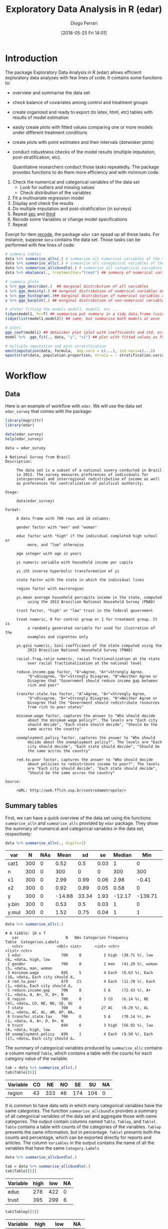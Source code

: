 #+POSTID: 836
#+DATE: [2018-05-25 Fri 14:01]
#+TITLE: Exploratory Data Analysis in R (edar)
#+AUTHOR: Diogo Ferrari 
#+LaTeX_CLASS: article 
#+OPTIONS:   toc:t tags:nil d:nil ^:nil

* Introduction

The package Exploratory Data Analysis in R (edar) allows efficient exploratory data analyses with few lines of code. It contains some functions to:
- overview and summarise the data set 
- check balance of covariates among control and treatment groups
- create organized and ready to export (to latex, html, etc) tables with results of model estimation
- easily create plots with fitted values comparing one or more models under different treatment conditions
- create plots with point estimates and their intervals (dotwisker plots)
- conduct robustness checks of the model results (multiple imputation, post-stratification, etc). 
  
  Quantitative researchers conduct those tasks repeatedly. The package provides functions to do them more efficiency and with minimum code.


1. Check the numerical and categorical variables of the data set
   - Look for outliers and missing values
   - Check distribution of the variables
2. <<sec>> Fit a multivariate regression model
3. <<third>> Display and check the results
4. Do multiple imputation and post-stratification (in surveys)
5. Repeat [[sec]] and [[third]]
6. <<recode>> Recode some Variables or change model specifications
7. Repeat 

Execpt for item [[recode]], the package =edar= can spead up all those tasks. For instance, suppose =data= contains the data set. Those tasks can be performed with few lines of code:

#+NAME: 
#+BEGIN_SRC R :session *R-org* :exports code :results silent :tangle edar.R :cache yes 
# summary tables
data %>% summarise_alln(.) # summarise all numerical variables of the data in a table
data %>% summarise_allc(.) # summarise all categorical variables of the data in a table 
data %>% summarise_allcbundle(.) # summarise all categorical variables of the data in a table
data %>% ebalance(., treatmentVar="treat") ## summary of numerical variables for different levels of "treat"

# summary plots
s %>% gge_describe(.)  ## marginal distribution of all variables
s %>% gge_density(.) ## marginal distribution of numerical variables only
s %>% gge_histogram(.)## marginal distribution of numerical variables only using histograms
s %>% gge_barplot(.) ## marginal distribution of non-numerical variables

# afeter fitting the models model1, model2, etc ...
tidye(model1, hc=T) ## summarise put summary in a tidy data.frame (using robust std.errors)
tidye(list(model1,model2)) ## same, but summarise both models at once

# plots
gge_coef(model1) ## dotwisker plot (plot with coefficients and std. errors)
model %>%  gge_fit(., data, "y", "x1") ## plot with fitted values as function of covariate x1

# multiple imputation and post-stratification
emultimputation(data, formula,  dep.vars = c(...), ind.vars=c(...)) 
epoststrat(data, population.proportion, strata = ~ stratification.variable1 + stratification.variable2...) 
#+END_SRC

* Workflow
** Data
Here is an example of workflow with =edar=. We will use the data set =edar_survey= that comes with the package:

#+NAME: loading-data
#+BEGIN_SRC R :session *R-org* :exports code :results silent
library(magrittr)
library(edar)

data(edar_survey)
help(edar_survey)

data = edar_survey
#+END_SRC

#+NAME: data-help
#+BEGIN_SRC ascii
A National Survey from Brazil
Description:

     The data set is a subset of a national suvery conducted in Brazil
     in 2013. The survey measures preferences of individuals for
     interpersonal and interregional redistribution of income as well
     as preferences for centralization of political authority.

Usage:

     data(edar_survey)
     
Format:

     A data frame with 700 rows and 16 columns:

     gender factor with "men" and "woman"

     educ factor with "high" if the individual completed high school or
          more, and "low" otherwise

     age integer with age in years

     yi numeric variable with household income per capita

     yi.iht inverse hyperbolic transformation of yi

     state factor with the state in which the individual lives

     region factor with macroregion

     ys.mean average household percapita income in the state, computed
          using the 2013 Brazilian National Household Survey (PNAD)

     trust factor, "high" or "low" trust in the federal government

     treat numeric, 0 for control group or 1 for treatment group. It is
          a randomly generated variable for used for ilustration of the
          examples and vignettes only

     ys.gini numeric, Gini coefficient of the state computed using the
          2013 Brazilian National Household Survey (PNAD)

     racial.frag.ratio numeric, racial fractionalization at the state
          over racial fractionalization at the national level

     reduce.income.gap factor, "A"=Agree, "A+"=Strongly Agree,
          "D"=Disagree, "D+"=Strongly Disagree, "N"=Neither Agree or
          Disagree that "Government should reduce income gap between
          rich and poor"

     transfer.state.tax factor, "A"=Agree, "A+"=Strongly Agree,
          "D"=Disagree, "D+"=Strongly Disagree, "N"=Neither Agree or
          Disagree that the "Government should redistribute resources
          from rich to poor states"

     minimum.wage factor, captures the answer to "Who should decide
          about the minimum wage policy?". The levels are "Each city
          should decide", "Each state should decide", "Should be the
          same accros the country"

     unemployment.policy factor, captures the answer to "Who should
          decide about the unemployment policy?". The levels are "Each
          city should decide", "Each state should decide", "Should be
          the same accros the country"

     red.to.poor factor, captures the answer to "Who should decide
          about policies to redistribute income to poor?". The levels
          are "Each city should decide", "Each state should decide",
          "Should be the same accros the country"

Source:

     <URL: http://web.fflch.usp.br/centrodametropole/>
#+END_SRC


#+NAME: turn-off-tibble-colors-to-print-table-correctly
#+BEGIN_SRC R :session *R-org* :exports results :results silent :tangle edar.R :cache yes :hlines yes :colnames yes
options(crayon.enabled = FALSE)
options(tibble.width=100)
options(tibble.digits=4)
options(dplyr.width=100)
options(scipen=999)
options(digits=4)
#+END_SRC

** Summary tables
First, we can have a quick overview of the data set using the functions =summarise_alln= and =summarise_allc= provided by =edar= package. They show the summary of numerical and categorical variables in the data set, respectively:

#+BEGIN_SRC R :session *R-org* :exports both :results table :tangle edar.R :cache yes :hlines yes :colnames yes
data %>% summarise_alln(., digits=2)
    
#+END_SRC

#+RESULTS[97e7d89258ea1fc4744222903765c551cd783c1e]:
| var   |   N | NAs |   Mean |    sd |   se | Median |     Min |   Max |  q.025 |   q.25 | q.75 | q.975 |
|-------+-----+-----+--------+-------+------+--------+---------+-------+--------+--------+------+-------|
| cat1  | 300 |   0 |   0.52 |   0.5 | 0.03 |      1 |       0 |     1 |      0 |      0 |    1 |     1 |
| n     | 300 |   0 |    300 |     0 |    0 |    300 |     300 |   300 |    300 |    300 |  300 |   300 |
| x1    | 300 |   0 |   2.99 |  0.99 | 0.06 |   2.98 |   -0.41 |  5.44 |   0.77 |   2.36 | 3.68 |  4.81 |
| x2    | 300 |   0 |   0.92 |  0.89 | 0.05 |   0.58 |       0 |  4.91 |   0.04 |   0.26 | 1.33 |  3.24 |
| y     | 300 |   0 | -14.68 | 33.34 | 1.93 | -12.17 | -139.71 | 70.08 | -86.87 | -36.87 | 6.57 | 40.17 |
| y.bin | 300 |   0 |   0.53 |   0.5 | 0.03 |      1 |       0 |     1 |      0 |      0 |    1 |     1 |
| y.mul | 300 |   0 |   1.52 |  0.75 | 0.04 |      1 |       1 |     3 |      1 |      1 |    2 |     3 |

#+NAME: 
#+BEGIN_SRC R :session *R-org* :exports both :results output table  :tangle edar.R :cache yes :hlines yes :colnames yes
data %>% summarise_allc(.)
#+END_SRC

#+RESULTS[87237df259674e118279b0d7ea69aeab74fc925f]:
#+begin_example
# A tibble: 10 x 7
   var                     N   NAs Categories Frequency                  Table  Categories.Labels  
   <chr>               <dbl> <int>      <int> <chr>                      <list> <chr>              
 1 educ                  700     0          2 high  (39.71 %), low   (6… <data… high, low          
 2 gender                700     0          2 man   (41.29 %), woman (5… <data… man, woman         
 3 minimum.wage          695     5          4 Each  (8.63 %), Each  (16… <data… Each city should d…
 4 red.to.poor           679    21          4 Each  (11.78 %), Each  (1… <data… Each city should d…
 5 reduce.income.gap     700     0          5 A     (72.43 %), A+    (1… <data… A, A+, D, D+, N    
 6 region                700     0          5 CO    (6.14 %), NE    (47… <data… CO, NE, NO, SE, SU 
 7 state                 700     0         27 AC    (0.29 %), AL    (0.… <data… AC, AL, AM, AP, BA…
 8 transfer.state.tax    700     0          5 A     (70.14 %), A+    (1… <data… A, A+, D, D+, N    
 9 trust                 694     6          3 high  (56.92 %), low   (4… <data… high, low          
10 unemployment.policy   699     1          4 Each  (9.59 %), Each  (17… <data… Each city should d…
#+end_example

The summary of categorical variables produced by =summarise_allc= contains a column named =Table=, which contains a table with the counts for each category value of the variable.

#+NAME: frequency-table-from-summarise_allc
#+BEGIN_SRC R :session *R-org* :exports both :results table  :tangle edar.R :cache yes :hlines yes :colnames yes
tab = data %>% summarise_allc(.)
tab$Table[[6]]
#+END_SRC

#+RESULTS[79beeae3b8c22acccc51abc237976f56e17f8c04]: frequency-table-from-summarise_allc
| Variable | CO |  NE | NO |  SE |  SU | NA |
|----------+----+-----+----+-----+-----+----|
| region   | 43 | 333 | 46 | 174 | 104 |  0 |

It is common to have data sets in which many categorical variables have the same categories. The function =summarise_allcbundle= provides a summary of all categorical variables of the data set and aggregate those with same categories. The output contain columns named =Table=, =Tablep=, and =Tablel=. =Table= contains a table with counts of the categories of the variables. =Tablep= presents the same information, but in percentage. =Tablel= presents both the counts and percentage, which can be exported directly for reports and articles. The column =Variables= in the output contains the name of all the variables that have the same =Category.Labels=

#+NAME: summarise_allcbundle
#+BEGIN_SRC R :session *R-org* :exports both :results output table :tangle edar.R :cache yes :hlines yes :colnames yes
data %>% summarise_allcbundle(.) 
#+END_SRC







#+NAME: tables-in-summarise_allcbundle
#+BEGIN_SRC R :session *R-org* :exports both :results table  :tangle edar.R :cache yes :hlines yes :colnames yes
tab = data %>% summarise_allcbundle(.)
tab$Table[[5]]
#+END_SRC

#+RESULTS[7fb9c48696bc746360eb16c805fc172f7dff4162]: tables-in-summarise_allcbundle
| Variable | high | low | NA |
|----------+------+-----+----|
| educ     |  278 | 422 |  0 |
| trust    |  395 | 299 |  6 |



#+NAME: tables-in-summarise_allcbundle-percentages
#+BEGIN_SRC R :session *R-org* :exports both :results table :tangle edar.R :cache yes :hlines yes :colnames yes
tab$Tablep[[5]]
#+END_SRC

#+RESULTS[aedc75684a8cb22d87ca1b35fdd1d1f3772db728]: tables-in-summarise_allcbundle-percentages
| Variable |  high |   low |   NA |
|----------+-------+-------+------|
| educ     | 39.71 | 60.29 |    0 |
| trust    | 56.43 | 42.71 | 0.86 |



#+NAME: tables-in-summarise_allcbundle-latex
#+BEGIN_SRC R :session *R-org* :exports both :results table  :tangle edar.R :cache yes :hlines yes :colnames yes
tab$Tablel[[5]]
#+END_SRC

#+RESULTS[958efe15c7345b488121c9bacb1fbd88df61322f]: tables-in-summarise_allcbundle-latex
| Variable | high            | low             | NA           |
|----------+-----------------+-----------------+--------------|
| educ     | 39.71 % (N=278) | 60.29 % (N=422) | 0 % (N=0)    |
| trust    | 56.43 % (N=395) | 42.71 % (N=299) | 0.86 % (N=6) |

** Checking balance of covariates

We can easily check the distribution of covariates among two factor levels. Consider the variable =treat=, which represents the treatment condition (1=treatment, 0=control). We can describe the distribution of covariates using =ebalance()=. The table follows recomendations in cite:imbens2015causal.

#+NAME: ebalance
#+BEGIN_SRC R :session *R-org* :exports both :results table :tangle edar.R :cache yes :hlines yes :colnames yes
data %>% ebalance(., treatmentVar='treat') %>% print(., digits=2)

#+END_SRC

#+RESULTS[b2f3f3de3f892f9312720a0daa4fef16a0f25761]: ebalance
| Variable          |    mut |      st |    muc |      sc | NorDiff | lnRatioSdtDev |  pit |  pic |
|-------------------+--------+---------+--------+---------+---------+---------------+------+------|
| age               |  45.83 |   16.61 |   44.9 |   16.27 |    0.06 |          0.02 | 0.03 | 0.06 |
| yi                | 946.36 | 1671.84 | 916.04 | 1418.32 |    0.02 |          0.16 | 0.03 | 0.07 |
| yi.iht            |   6.95 |    1.07 |   6.98 |    1.08 |   -0.03 |         -0.01 | 0.03 | 0.07 |
| ys.mean           | 981.54 |  297.97 | 966.04 |   302.6 |    0.05 |         -0.02 | 0.04 | 0.02 |
| ys.gini           |   0.52 |    0.03 |   0.53 |    0.03 |   -0.16 |          -0.1 | 0.03 | 0.05 |
| racial.frag.ratio |   0.87 |    0.13 |   0.87 |    0.14 |    0.02 |         -0.07 |    0 | 0.05 |
| MahalanobisDist   |    nil |     nil |    nil |     nil |    0.22 |           nil |  nil |  nil |
| pscore            |    0.5 |     0.5 |   0.46 |     0.5 |    0.07 |             0 | 0.02 | 0.04 |
| LinPscore         |  -0.09 |   26.61 |  -1.92 |   26.54 |    0.07 |             0 | 0.04 | 0.07 |
| N                 |    337 |     nil |    363 |     nil |     nil |           nil |  nil |  nil |

** Summary plots 

The package also provides some functions to easily visualise the marginal distribution of many variables at once. The marginal densities can be grouped by factors using the parameter =group=. When the marginal densities are presented by group, the plot include the p-value of the Kolmogorov-Smirnov distance.

#+BEGIN_SRC R :session *R-org* :exports both :results output graphics :file gge_describe.png :width 600 :height 600 :tangle edar.R :cache yes
g = data[,1:8] %>% gge_describe(.)
print(g)
#+END_SRC



#+BEGIN_SRC R :session *R-org* :exports both :results output graphics :file gge_describe_group.png :width 600 :height 600 :tangle edar.R :cache yes
g = data[,1:9] %>% gge_describe(., group='educ')
print(g)
#+END_SRC

#+RESULTS[ffa1273f8df4f0caa87ac8b779654605930322a7]:
[[file:gge_describe_group.png]]


Other similar functions provided by the package are:
- gge_barplot()
- gge_density()
- gge_histogram()
- gge_barplot()
** Analyzing output of model estimation
*** Fitting models
  
The package =edar= make it easy to display results of estimation. It can be achieved with minimum code. Suppose we estimated five different models:

#+NAME: models
#+BEGIN_SRC R :session *R-org* :exports code :results silent :tangle edar.R :cache yes
set.seed(77)
data = tibble::data_frame(n = 300,
                          x1   = rnorm(n,3,1),
                          x2   = rexp(n),
                          cat1 = sample(c(0,1), n, replace=T),
                          cat2 = sample(letters[1:4], n, replace=T),
                          y    = -10*x1*cat1 + 10*x2*(3*(cat2=='a') -3*(cat2=='b') +1*(cat2=='c') -1*(cat2=='d')) + 
                              rnorm(n,0,10), 
                          y.bin = ifelse(y < mean(y), 0, 1),
                          y.mul = 1+ifelse( - x1 - x2 + rnorm(n,sd=10) < 0, 0,
                                    ifelse( - 2*x2 + rnorm(n,sd=10) < 0, 1, 2)),
                          )

formula1    = y ~ x1
formula2    = y ~ x1 + x2
formula3    = y ~ x1*cat1 + x2*cat2
formula4bin = y.bin ~ x1+x2*cat2
formula4bin1 = y.bin ~ x1+x2
formula4bin2 = y.bin ~ x1*cat1+x2*cat2
formula5mul = y.mul ~ x1 + x2

model.g1    = lm(formula1, data)
model.g2    = lm(formula2, data)
model.g3    = lm(formula3, data)
model.bin   = glm(formula4bin, data=data, family='binomial')
model.bin1  = glm(formula4bin, data=data, family='binomial')
model.bin2  = glm(formula4bin, data=data, family='binomial')
model.mul   = nnet::multinom(formula5mul, data)

#+END_SRC

*** Tables
We want to vizualize the model estimate. The function =tidye= creates tidy summary tables with the output. It is a wrap function for =broom::tidy()=, and it works with list of models. Here are some examples:

#+BEGIN_SRC R :session *R-org* :exports both :results table :tangle edar.R :cache yes :hlines yes :colnames yes

tidye(model.g3)

## works with other types of dependent variables
# tidye(model.bin)
# tidye(model.mul)

#+END_SRC

#+RESULTS[e118c47d953e2f4a2ec754c089cda000620e26b9]:
| term        | estimate | std.error | conf.low | conf.high | statistic | p.value |
|-------------+----------+-----------+----------+-----------+-----------+---------|
| (Intercept) |   3.6042 |    3.0375 |  -2.3742 |    9.5826 |    1.1866 |  0.2364 |
| x1          |  -0.9053 |    0.8167 |  -2.5126 |    0.7021 |   -1.1085 |  0.2686 |
| cat1        |  -2.2011 |    3.6151 |  -9.3164 |    4.9142 |   -0.6089 |  0.5431 |
| x2          |  28.0061 |    1.3544 |  25.3403 |   30.6719 |   20.6774 |       0 |
| cat2b       |  -0.1835 |    2.3532 |  -4.8151 |    4.4481 |    -0.078 |  0.9379 |
| cat2c       |  -0.9414 |    2.2746 |  -5.4184 |    3.5355 |   -0.4139 |  0.6793 |
| cat2d       |  -1.4556 |    2.4636 |  -6.3044 |    3.3932 |   -0.5909 |  0.5551 |
| x1:cat1     |  -9.2755 |    1.1527 | -11.5442 |   -7.0069 |   -8.0471 |       0 |
| x2:cat2b    | -58.1667 |    1.8639 | -61.8352 |  -54.4982 |  -31.2071 |       0 |
| x2:cat2c    | -17.6127 |    1.7246 | -21.0071 |  -14.2183 |  -10.2125 |       0 |
| x2:cat2d    | -38.3783 |    2.0687 | -42.4499 |  -34.3068 |  -18.5523 |       0 |

We can have robust standard errors, and keep or not information of non-corrected values for comparison.

#+BEGIN_SRC R :session *R-org* :exports both :results table :tangle edar.R :cache yes :hlines yes :colnames yes
## with robust std.errors
tidye(model.g3, hc=T)

#+END_SRC

#+RESULTS[d9a59c404ee9830d61ba336bd606c3b14b375a0f]:
| term        | estimate | std.error | conf.low | conf.high | statistic | p.value |
|-------------+----------+-----------+----------+-----------+-----------+---------|
| (Intercept) |   3.6042 |    3.2952 |  -2.8544 |   10.0628 |    1.0938 |   0.275 |
| x1          |  -0.9053 |    0.8481 |  -2.5676 |    0.7571 |   -1.0673 |  0.2867 |
| cat1        |  -2.2011 |    3.7761 |  -9.6023 |    5.2001 |   -0.5829 |  0.5604 |
| x2          |  28.0061 |    1.5784 |  24.9124 |   31.0998 |   17.7432 |       0 |
| cat2b       |  -0.1835 |    2.5577 |  -5.1965 |    4.8295 |   -0.0717 |  0.9429 |
| cat2c       |  -0.9414 |    2.4039 |  -5.6531 |    3.7703 |   -0.3916 |  0.6956 |
| cat2d       |  -1.4556 |     2.691 |  -6.7299 |    3.8187 |   -0.5409 |   0.589 |
| x1:cat1     |  -9.2755 |    1.2346 | -11.6953 |   -6.8558 |   -7.5131 |       0 |
| x2:cat2b    | -58.1667 |    1.8969 | -61.8846 |  -54.4488 |   -30.664 |       0 |
| x2:cat2c    | -17.6127 |    1.8342 | -21.2077 |  -14.0176 |   -9.6023 |       0 |
| x2:cat2d    | -38.3783 |    2.3255 | -42.9364 |  -33.8203 |  -16.5029 |       0 |


#+BEGIN_SRC R :session *R-org* :exports both :results table :tangle edar.R :cache yes :hlines yes :colnames yes
tidye(model.g3, hc=T, keep.nohc=T) # keep no heterocedastic corrected std.errors
#+END_SRC

#+RESULTS[3c574f5c0db954ef8af7ed4336ada5a4253f3ef9]:
| term        | estimate | std.error | conf.low | conf.high | statistic | p.value | std.error.nohc | statistic.nohc | p.value.nohc | conf.low.nohc | conf.high.nohc |
|-------------+----------+-----------+----------+-----------+-----------+---------+----------------+----------------+--------------+---------------+----------------|
| (Intercept) |   3.6042 |    3.2952 |  -2.8544 |   10.0628 |    1.0938 |   0.275 |         3.0375 |         1.1866 |       0.2364 |       -2.3742 |         9.5826 |
| x1          |  -0.9053 |    0.8481 |  -2.5676 |    0.7571 |   -1.0673 |  0.2867 |         0.8167 |        -1.1085 |       0.2686 |       -2.5126 |         0.7021 |
| cat1        |  -2.2011 |    3.7761 |  -9.6023 |    5.2001 |   -0.5829 |  0.5604 |         3.6151 |        -0.6089 |       0.5431 |       -9.3164 |         4.9142 |
| x2          |  28.0061 |    1.5784 |  24.9124 |   31.0998 |   17.7432 |       0 |         1.3544 |        20.6774 |            0 |       25.3403 |        30.6719 |
| cat2b       |  -0.1835 |    2.5577 |  -5.1965 |    4.8295 |   -0.0717 |  0.9429 |         2.3532 |         -0.078 |       0.9379 |       -4.8151 |         4.4481 |
| cat2c       |  -0.9414 |    2.4039 |  -5.6531 |    3.7703 |   -0.3916 |  0.6956 |         2.2746 |        -0.4139 |       0.6793 |       -5.4184 |         3.5355 |
| cat2d       |  -1.4556 |     2.691 |  -6.7299 |    3.8187 |   -0.5409 |   0.589 |         2.4636 |        -0.5909 |       0.5551 |       -6.3044 |         3.3932 |
| x1:cat1     |  -9.2755 |    1.2346 | -11.6953 |   -6.8558 |   -7.5131 |       0 |         1.1527 |        -8.0471 |            0 |      -11.5442 |        -7.0069 |
| x2:cat2b    | -58.1667 |    1.8969 | -61.8846 |  -54.4488 |   -30.664 |       0 |         1.8639 |       -31.2071 |            0 |      -61.8352 |       -54.4982 |
| x2:cat2c    | -17.6127 |    1.8342 | -21.2077 |  -14.0176 |   -9.6023 |       0 |         1.7246 |       -10.2125 |            0 |      -21.0071 |       -14.2183 |
| x2:cat2d    | -38.3783 |    2.3255 | -42.9364 |  -33.8203 |  -16.5029 |       0 |         2.0687 |       -18.5523 |            0 |      -42.4499 |       -34.3068 |

Finally, we can create tables with list of models.

#+BEGIN_SRC R :session *R-org* :exports both :results table :tangle edar.R :cache yes :hlines yes :colnames yes

## list of models
tidye(list(Gaussian=model.g3, Binomial=model.bin, Multinomial=model.mul)) %>% print(., n=Inf)

#+END_SRC

#+RESULTS[f5020438a8164127efb3c3517c8acfd2b8b824f1]:
| y.multin.cat | model       | term        | estimate | std.error | conf.low | conf.high | statistic | p.value |
|--------------+-------------+-------------+----------+-----------+----------+-----------+-----------+---------|
| nil          | Gaussian    | (Intercept) |   3.6042 |    3.0375 |  -2.3742 |    9.5826 |    1.1866 |  0.2364 |
| nil          | Gaussian    | x1          |  -0.9053 |    0.8167 |  -2.5126 |    0.7021 |   -1.1085 |  0.2686 |
| nil          | Gaussian    | cat1        |  -2.2011 |    3.6151 |  -9.3164 |    4.9142 |   -0.6089 |  0.5431 |
| nil          | Gaussian    | x2          |  28.0061 |    1.3544 |  25.3403 |   30.6719 |   20.6774 |       0 |
| nil          | Gaussian    | cat2b       |  -0.1835 |    2.3532 |  -4.8151 |    4.4481 |    -0.078 |  0.9379 |
| nil          | Gaussian    | cat2c       |  -0.9414 |    2.2746 |  -5.4184 |    3.5355 |   -0.4139 |  0.6793 |
| nil          | Gaussian    | cat2d       |  -1.4556 |    2.4636 |  -6.3044 |    3.3932 |   -0.5909 |  0.5551 |
| nil          | Gaussian    | x1:cat1     |  -9.2755 |    1.1527 | -11.5442 |   -7.0069 |   -8.0471 |       0 |
| nil          | Gaussian    | x2:cat2b    | -58.1667 |    1.8639 | -61.8352 |  -54.4982 |  -31.2071 |       0 |
| nil          | Gaussian    | x2:cat2c    | -17.6127 |    1.7246 | -21.0071 |  -14.2183 |  -10.2125 |       0 |
| nil          | Gaussian    | x2:cat2d    | -38.3783 |    2.0687 | -42.4499 |  -34.3068 |  -18.5523 |       0 |
| nil          | Binomial    | (Intercept) |   1.3429 |    0.8402 |  -0.3366 |    2.9946 |    1.5982 |    0.11 |
| nil          | Binomial    | x1          |  -0.7064 |    0.1766 |  -1.0668 |   -0.3716 |   -3.9992 |  0.0001 |
| nil          | Binomial    | x2          |   6.8998 |    2.4031 |   3.1397 |   12.5526 |    2.8712 |  0.0041 |
| nil          | Binomial    | cat2b       |   0.8125 |    0.9307 |  -0.9529 |    2.7251 |    0.8731 |  0.3826 |
| nil          | Binomial    | cat2c       |   0.8889 |    0.7803 |  -0.5932 |    2.5013 |    1.1392 |  0.2546 |
| nil          | Binomial    | cat2d       |   0.3712 |    0.7899 |  -1.1366 |    1.9951 |      0.47 |  0.6384 |
| nil          | Binomial    | x2:cat2b    | -10.5099 |    2.8835 | -17.0461 |   -5.7408 |   -3.6449 |  0.0003 |
| nil          | Binomial    | x2:cat2c    |  -6.0388 |    2.4337 | -11.7324 |    -2.172 |   -2.4813 |  0.0131 |
| nil          | Binomial    | x2:cat2d    |  -7.2537 |    2.4283 | -12.9408 |   -3.4126 |   -2.9872 |  0.0028 |
| 2            | Multinomial | (Intercept) |  -0.9266 |    0.4976 |  -1.9018 |    0.0487 |   -1.8621 |  0.0626 |
| 2            | Multinomial | x1          |  -0.0099 |    0.1505 |  -0.3048 |     0.285 |   -0.0657 |  0.9477 |
| 2            | Multinomial | x2          |  -0.2114 |    0.1776 |  -0.5596 |    0.1367 |   -1.1902 |   0.234 |
| 3            | Multinomial | (Intercept) |  -0.5612 |    0.5229 |   -1.586 |    0.4636 |   -1.0734 |  0.2831 |
| 3            | Multinomial | x1          |  -0.2168 |    0.1646 |  -0.5393 |    0.1058 |   -1.3173 |  0.1877 |
| 3            | Multinomial | x2          |    -0.24 |    0.1995 |  -0.6311 |     0.151 |    -1.203 |   0.229 |



It can easily be exported to standard publication format using the package =kable= or the function =etab()= provided by =edar=

#+BEGIN_SRC R :session *R-org* :exports both :results output html :tangle edar.R :cache yes :hlines yes :colnames yes
tidye(list(Gaussian=model.g3, Binomial=model.bin, Multinomial=model.mul)) %>%
    kableExtra::kable(., "html", booktabs = T ) %>%
    kableExtra::kable_styling(bootstrap_options = c("striped", "hover", "condensed"))

# tidye(list(Gaussian=model.g3, Binomial=model.bin, Multinomial=model.mul)) %>%
#     kableExtra::kable(., "html", booktabs = T ) %>%
#     kableExtra::kable_styling(latex_options = c("scale_down"))

#+END_SRC

#+RESULTS[549eabdbbb69d8ce5f57fbb5b9802256c19b9fb8]:
#+BEGIN_EXPORT html
<table class="table table-striped table-hover table-condensed" style="margin-left: auto; margin-right: auto;">
 <thead>
  <tr>
   <th style="text-align:left;"> y.multin.cat </th>
   <th style="text-align:left;"> model </th>
   <th style="text-align:left;"> term </th>
   <th style="text-align:right;"> estimate </th>
   <th style="text-align:right;"> std.error </th>
   <th style="text-align:right;"> conf.low </th>
   <th style="text-align:right;"> conf.high </th>
   <th style="text-align:right;"> statistic </th>
   <th style="text-align:right;"> p.value </th>
  </tr>
 </thead>
<tbody>
  <tr>
   <td style="text-align:left;"> NA </td>
   <td style="text-align:left;"> Gaussian </td>
   <td style="text-align:left;"> (Intercept) </td>
   <td style="text-align:right;"> 3.6042 </td>
   <td style="text-align:right;"> 3.0375 </td>
   <td style="text-align:right;"> -2.3742 </td>
   <td style="text-align:right;"> 9.5826 </td>
   <td style="text-align:right;"> 1.1866 </td>
   <td style="text-align:right;"> 0.2364 </td>
  </tr>
  <tr>
   <td style="text-align:left;"> NA </td>
   <td style="text-align:left;"> Gaussian </td>
   <td style="text-align:left;"> x1 </td>
   <td style="text-align:right;"> -0.9053 </td>
   <td style="text-align:right;"> 0.8167 </td>
   <td style="text-align:right;"> -2.5126 </td>
   <td style="text-align:right;"> 0.7021 </td>
   <td style="text-align:right;"> -1.1085 </td>
   <td style="text-align:right;"> 0.2686 </td>
  </tr>
  <tr>
   <td style="text-align:left;"> NA </td>
   <td style="text-align:left;"> Gaussian </td>
   <td style="text-align:left;"> cat1 </td>
   <td style="text-align:right;"> -2.2011 </td>
   <td style="text-align:right;"> 3.6151 </td>
   <td style="text-align:right;"> -9.3164 </td>
   <td style="text-align:right;"> 4.9142 </td>
   <td style="text-align:right;"> -0.6089 </td>
   <td style="text-align:right;"> 0.5431 </td>
  </tr>
  <tr>
   <td style="text-align:left;"> NA </td>
   <td style="text-align:left;"> Gaussian </td>
   <td style="text-align:left;"> x2 </td>
   <td style="text-align:right;"> 28.0061 </td>
   <td style="text-align:right;"> 1.3544 </td>
   <td style="text-align:right;"> 25.3403 </td>
   <td style="text-align:right;"> 30.6719 </td>
   <td style="text-align:right;"> 20.6774 </td>
   <td style="text-align:right;"> 0.0000 </td>
  </tr>
  <tr>
   <td style="text-align:left;"> NA </td>
   <td style="text-align:left;"> Gaussian </td>
   <td style="text-align:left;"> cat2b </td>
   <td style="text-align:right;"> -0.1835 </td>
   <td style="text-align:right;"> 2.3532 </td>
   <td style="text-align:right;"> -4.8151 </td>
   <td style="text-align:right;"> 4.4481 </td>
   <td style="text-align:right;"> -0.0780 </td>
   <td style="text-align:right;"> 0.9379 </td>
  </tr>
  <tr>
   <td style="text-align:left;"> NA </td>
   <td style="text-align:left;"> Gaussian </td>
   <td style="text-align:left;"> cat2c </td>
   <td style="text-align:right;"> -0.9414 </td>
   <td style="text-align:right;"> 2.2746 </td>
   <td style="text-align:right;"> -5.4184 </td>
   <td style="text-align:right;"> 3.5355 </td>
   <td style="text-align:right;"> -0.4139 </td>
   <td style="text-align:right;"> 0.6793 </td>
  </tr>
  <tr>
   <td style="text-align:left;"> NA </td>
   <td style="text-align:left;"> Gaussian </td>
   <td style="text-align:left;"> cat2d </td>
   <td style="text-align:right;"> -1.4556 </td>
   <td style="text-align:right;"> 2.4636 </td>
   <td style="text-align:right;"> -6.3044 </td>
   <td style="text-align:right;"> 3.3932 </td>
   <td style="text-align:right;"> -0.5909 </td>
   <td style="text-align:right;"> 0.5551 </td>
  </tr>
  <tr>
   <td style="text-align:left;"> NA </td>
   <td style="text-align:left;"> Gaussian </td>
   <td style="text-align:left;"> x1:cat1 </td>
   <td style="text-align:right;"> -9.2755 </td>
   <td style="text-align:right;"> 1.1527 </td>
   <td style="text-align:right;"> -11.5442 </td>
   <td style="text-align:right;"> -7.0069 </td>
   <td style="text-align:right;"> -8.0471 </td>
   <td style="text-align:right;"> 0.0000 </td>
  </tr>
  <tr>
   <td style="text-align:left;"> NA </td>
   <td style="text-align:left;"> Gaussian </td>
   <td style="text-align:left;"> x2:cat2b </td>
   <td style="text-align:right;"> -58.1667 </td>
   <td style="text-align:right;"> 1.8639 </td>
   <td style="text-align:right;"> -61.8352 </td>
   <td style="text-align:right;"> -54.4982 </td>
   <td style="text-align:right;"> -31.2071 </td>
   <td style="text-align:right;"> 0.0000 </td>
  </tr>
  <tr>
   <td style="text-align:left;"> NA </td>
   <td style="text-align:left;"> Gaussian </td>
   <td style="text-align:left;"> x2:cat2c </td>
   <td style="text-align:right;"> -17.6127 </td>
   <td style="text-align:right;"> 1.7246 </td>
   <td style="text-align:right;"> -21.0071 </td>
   <td style="text-align:right;"> -14.2183 </td>
   <td style="text-align:right;"> -10.2125 </td>
   <td style="text-align:right;"> 0.0000 </td>
  </tr>
  <tr>
   <td style="text-align:left;"> NA </td>
   <td style="text-align:left;"> Gaussian </td>
   <td style="text-align:left;"> x2:cat2d </td>
   <td style="text-align:right;"> -38.3783 </td>
   <td style="text-align:right;"> 2.0687 </td>
   <td style="text-align:right;"> -42.4499 </td>
   <td style="text-align:right;"> -34.3068 </td>
   <td style="text-align:right;"> -18.5523 </td>
   <td style="text-align:right;"> 0.0000 </td>
  </tr>
  <tr>
   <td style="text-align:left;"> NA </td>
   <td style="text-align:left;"> Binomial </td>
   <td style="text-align:left;"> (Intercept) </td>
   <td style="text-align:right;"> 1.3429 </td>
   <td style="text-align:right;"> 0.8402 </td>
   <td style="text-align:right;"> -0.3366 </td>
   <td style="text-align:right;"> 2.9946 </td>
   <td style="text-align:right;"> 1.5982 </td>
   <td style="text-align:right;"> 0.1100 </td>
  </tr>
  <tr>
   <td style="text-align:left;"> NA </td>
   <td style="text-align:left;"> Binomial </td>
   <td style="text-align:left;"> x1 </td>
   <td style="text-align:right;"> -0.7064 </td>
   <td style="text-align:right;"> 0.1766 </td>
   <td style="text-align:right;"> -1.0668 </td>
   <td style="text-align:right;"> -0.3716 </td>
   <td style="text-align:right;"> -3.9992 </td>
   <td style="text-align:right;"> 0.0001 </td>
  </tr>
  <tr>
   <td style="text-align:left;"> NA </td>
   <td style="text-align:left;"> Binomial </td>
   <td style="text-align:left;"> x2 </td>
   <td style="text-align:right;"> 6.8998 </td>
   <td style="text-align:right;"> 2.4031 </td>
   <td style="text-align:right;"> 3.1397 </td>
   <td style="text-align:right;"> 12.5526 </td>
   <td style="text-align:right;"> 2.8712 </td>
   <td style="text-align:right;"> 0.0041 </td>
  </tr>
  <tr>
   <td style="text-align:left;"> NA </td>
   <td style="text-align:left;"> Binomial </td>
   <td style="text-align:left;"> cat2b </td>
   <td style="text-align:right;"> 0.8125 </td>
   <td style="text-align:right;"> 0.9307 </td>
   <td style="text-align:right;"> -0.9529 </td>
   <td style="text-align:right;"> 2.7251 </td>
   <td style="text-align:right;"> 0.8731 </td>
   <td style="text-align:right;"> 0.3826 </td>
  </tr>
  <tr>
   <td style="text-align:left;"> NA </td>
   <td style="text-align:left;"> Binomial </td>
   <td style="text-align:left;"> cat2c </td>
   <td style="text-align:right;"> 0.8889 </td>
   <td style="text-align:right;"> 0.7803 </td>
   <td style="text-align:right;"> -0.5932 </td>
   <td style="text-align:right;"> 2.5013 </td>
   <td style="text-align:right;"> 1.1392 </td>
   <td style="text-align:right;"> 0.2546 </td>
  </tr>
  <tr>
   <td style="text-align:left;"> NA </td>
   <td style="text-align:left;"> Binomial </td>
   <td style="text-align:left;"> cat2d </td>
   <td style="text-align:right;"> 0.3712 </td>
   <td style="text-align:right;"> 0.7899 </td>
   <td style="text-align:right;"> -1.1366 </td>
   <td style="text-align:right;"> 1.9951 </td>
   <td style="text-align:right;"> 0.4700 </td>
   <td style="text-align:right;"> 0.6384 </td>
  </tr>
  <tr>
   <td style="text-align:left;"> NA </td>
   <td style="text-align:left;"> Binomial </td>
   <td style="text-align:left;"> x2:cat2b </td>
   <td style="text-align:right;"> -10.5099 </td>
   <td style="text-align:right;"> 2.8835 </td>
   <td style="text-align:right;"> -17.0461 </td>
   <td style="text-align:right;"> -5.7408 </td>
   <td style="text-align:right;"> -3.6449 </td>
   <td style="text-align:right;"> 0.0003 </td>
  </tr>
  <tr>
   <td style="text-align:left;"> NA </td>
   <td style="text-align:left;"> Binomial </td>
   <td style="text-align:left;"> x2:cat2c </td>
   <td style="text-align:right;"> -6.0388 </td>
   <td style="text-align:right;"> 2.4337 </td>
   <td style="text-align:right;"> -11.7324 </td>
   <td style="text-align:right;"> -2.1720 </td>
   <td style="text-align:right;"> -2.4813 </td>
   <td style="text-align:right;"> 0.0131 </td>
  </tr>
  <tr>
   <td style="text-align:left;"> NA </td>
   <td style="text-align:left;"> Binomial </td>
   <td style="text-align:left;"> x2:cat2d </td>
   <td style="text-align:right;"> -7.2537 </td>
   <td style="text-align:right;"> 2.4283 </td>
   <td style="text-align:right;"> -12.9408 </td>
   <td style="text-align:right;"> -3.4126 </td>
   <td style="text-align:right;"> -2.9872 </td>
   <td style="text-align:right;"> 0.0028 </td>
  </tr>
  <tr>
   <td style="text-align:left;"> Category 2 </td>
   <td style="text-align:left;"> Multinomial </td>
   <td style="text-align:left;"> (Intercept) </td>
   <td style="text-align:right;"> -0.9266 </td>
   <td style="text-align:right;"> 0.4976 </td>
   <td style="text-align:right;"> -1.9018 </td>
   <td style="text-align:right;"> 0.0487 </td>
   <td style="text-align:right;"> -1.8621 </td>
   <td style="text-align:right;"> 0.0626 </td>
  </tr>
  <tr>
   <td style="text-align:left;"> Category 2 </td>
   <td style="text-align:left;"> Multinomial </td>
   <td style="text-align:left;"> x1 </td>
   <td style="text-align:right;"> -0.0099 </td>
   <td style="text-align:right;"> 0.1505 </td>
   <td style="text-align:right;"> -0.3048 </td>
   <td style="text-align:right;"> 0.2850 </td>
   <td style="text-align:right;"> -0.0657 </td>
   <td style="text-align:right;"> 0.9477 </td>
  </tr>
  <tr>
   <td style="text-align:left;"> Category 2 </td>
   <td style="text-align:left;"> Multinomial </td>
   <td style="text-align:left;"> x2 </td>
   <td style="text-align:right;"> -0.2114 </td>
   <td style="text-align:right;"> 0.1776 </td>
   <td style="text-align:right;"> -0.5596 </td>
   <td style="text-align:right;"> 0.1367 </td>
   <td style="text-align:right;"> -1.1902 </td>
   <td style="text-align:right;"> 0.2340 </td>
  </tr>
  <tr>
   <td style="text-align:left;"> Category 3 </td>
   <td style="text-align:left;"> Multinomial </td>
   <td style="text-align:left;"> (Intercept) </td>
   <td style="text-align:right;"> -0.5612 </td>
   <td style="text-align:right;"> 0.5229 </td>
   <td style="text-align:right;"> -1.5860 </td>
   <td style="text-align:right;"> 0.4636 </td>
   <td style="text-align:right;"> -1.0734 </td>
   <td style="text-align:right;"> 0.2831 </td>
  </tr>
  <tr>
   <td style="text-align:left;"> Category 3 </td>
   <td style="text-align:left;"> Multinomial </td>
   <td style="text-align:left;"> x1 </td>
   <td style="text-align:right;"> -0.2168 </td>
   <td style="text-align:right;"> 0.1646 </td>
   <td style="text-align:right;"> -0.5393 </td>
   <td style="text-align:right;"> 0.1058 </td>
   <td style="text-align:right;"> -1.3173 </td>
   <td style="text-align:right;"> 0.1877 </td>
  </tr>
  <tr>
   <td style="text-align:left;"> Category 3 </td>
   <td style="text-align:left;"> Multinomial </td>
   <td style="text-align:left;"> x2 </td>
   <td style="text-align:right;"> -0.2400 </td>
   <td style="text-align:right;"> 0.1995 </td>
   <td style="text-align:right;"> -0.6311 </td>
   <td style="text-align:right;"> 0.1510 </td>
   <td style="text-align:right;"> -1.2030 </td>
   <td style="text-align:right;"> 0.2290 </td>
  </tr>
</tbody>
</table>
#+END_EXPORT


#+BEGIN_SRC R :session *R-org* :exports both :results table :tangle edar.R :cache yes :hlines yes :colnames yes
list(Binomial=model.bin, Multinomial=model.mul,Gaussian=model.g3) %>%
    etab
#+END_SRC

#+RESULTS[4483efc463f26e06b0958ab83675118a910123b7]:
| Covariate   | Binomial            | Gaussian             | Multinomial Category 2 | Multinomial Category 3 |
|-------------+---------------------+----------------------+------------------------+------------------------|
| (Intercept) | 1.3429              | 3.6042               | -0.9266                | -0.5612                |
|             | (-0.3366, 2.9946)   | (-2.3742, 9.5826)    | (-1.9018, 0.0487)      | (-1.586, 0.4636)       |
| x1          | -0.7064             | -0.9053              | -0.0099                | -0.2168                |
|             | (-1.0668, -0.3716)  | (-2.5126, 0.7021)    | (-0.3048, 0.285)       | (-0.5393, 0.1058)      |
| x2          | 6.8998              | 28.0061              | -0.2114                | -0.24                  |
|             | (3.1397, 12.5526)   | (25.3403, 30.6719)   | (-0.5596, 0.1367)      | (-0.6311, 0.151)       |
| cat1        |                     | -2.2011              |                        |                        |
|             |                     | (-9.3164, 4.9142)    |                        |                        |
| cat2b       | 0.8125              | -0.1835              |                        |                        |
|             | (-0.9529, 2.7251)   | (-4.8151, 4.4481)    |                        |                        |
| cat2c       | 0.8889              | -0.9414              |                        |                        |
|             | (-0.5932, 2.5013)   | (-5.4184, 3.5355)    |                        |                        |
| cat2d       | 0.3712              | -1.4556              |                        |                        |
|             | (-1.1366, 1.9951)   | (-6.3044, 3.3932)    |                        |                        |
| x1:cat1     |                     | -9.2755              |                        |                        |
|             |                     | (-11.5442, -7.0069)  |                        |                        |
| x2:cat2b    | -10.5099            | -58.1667             |                        |                        |
|             | (-17.0461, -5.7408) | (-61.8352, -54.4982) |                        |                        |
| x2:cat2c    | -6.0388             | -17.6127             |                        |                        |
|             | (-11.7324, -2.172)  | (-21.0071, -14.2183) |                        |                        |
| x2:cat2d    | -7.2537             | -38.3783             |                        |                        |
|             | (-12.9408, -3.4126) | (-42.4499, -34.3068) |                        |                        |
*** Plot fitted values

After the estimation a good way to visualize and present marginal effects are plots with fitted values. It is easy to do with =edar= package.

#+BEGIN_SRC R :session *R-org* :exports both :results output graphics :file fig-fitted-value-1.png :width 600 :height 600 :tangle edar.R :cache yes
model.g1 %>% gge_fit(., data, 'y', "x1")
#+END_SRC

There are many options avaiable with the =gge_fit()= function. We can at once:
- Compare fitted values for different groups
- Compare fitted values for different model specifications, given a list of models
- Create a grid of plots with fitted values for different groups and model specifications

**** Fitted values for different groups


#+BEGIN_SRC R :session *R-org* :exports both :results output graphics :file fig-fiited-cat-1.png :width 600 :height 600 :tangle edar.R :cache yes
model.g3 %>% gge_fit(., data, 'y', "x2", cat.values=list(cat2=c('a',"b")))
#+END_SRC

#+RESULTS[37251345dd6fabd846948966b18d1e0bc614ae77]:
[[file:fig-fiited-cat-1.png]]

#+BEGIN_SRC R :session *R-org* :exports both :results output graphics :file fig-fiited-cat-2.png :width 800 :height 400 :tangle edar.R :cache yes
g1 = model.g3 %>% gge_fit(., data, 'y', "x2",  cat.values=list(cat2=c('a')), title='Variable cat2 fixed at a')
g2 = model.g3 %>% gge_fit(., data, 'y', "x2",  cat.values=list(cat2=c('b')), title='Variable cat2 fixed at b')
ggpubr::ggarrange(g1,g2)
#+END_SRC

#+RESULTS[821c3696a7643126c79a369be9f8d72f57f213ac]:
[[file:fig-fiited-cat-2.png]]


#+BEGIN_SRC R :session *R-org* :exports both :results output graphics :file fig-fiited-cat-3.png :width 600 :height 600 :tangle edar.R :cache yes
model.g3 %>% gge_fit(., data, 'y', "x2", facets='cat2' )
#+END_SRC

#+RESULTS[1f15387e332a4c93f290f8c8f1699f77b447a333]:
[[file:fig-fiited-cat-3.png]]

#+BEGIN_SRC R :session *R-org* :exports both :results output graphics :file fig-fitted-4.png :width 600 :height 600 :tangle edar.R :cache yes
model.g3 %>% edar::gge_fit(., data, 'y', 'x1', facets='cat2', pch.col.cat='cat1', pch.col.palette=c(brewer="Set2"))
#+END_SRC

#+RESULTS[8d2ba7133d8beddc69044124633be73d5bb8dd94]:
[[file:fig-fitted-4.png]]

We can also compare a list of models

#+BEGIN_SRC R :session *R-org* :exports both :results output graphics :file fig-fitted-many-models-1.png :width 600 :height 600 :tangle edar.R :cache yes
formulas = list("Model 1" = formula1, "Model 2" = formula2, "Model 3" = formula3)
models   = list("Model 1" = model.g1, "Model 2" = model.g2, "Model 3" = model.g3)

models %>%  gge_fit(., data, "y", "x2", formulas)

#+END_SRC

#+RESULTS[93b1894e0dba556de1620eba891d0b97f26c945c]:
[[file:fig-fitted-many-models-1.png]]



#+BEGIN_SRC R :session *R-org* :exports both :results output graphics :file fig-fitted-many-models-1.png :width 600 :height 600 :tangle edar.R :cache yes
formulas = list("Model 1" = formula1, "Model 2" = formula2, "Model 3" = formula3)
models   = list("Model 1" = model.g1, "Model 2" = model.g2, "Model 3" = model.g3)

models %>%  gge_fit(., data, "y", "x2", formulas,  legend.ncol.fill=3, facets='cat2')

#+END_SRC

#+RESULTS[23192b1972cd979bbe73f5d85f2b41399739866c]:
[[file:fig-fitted-many-models-1.png]]


The same applies for logistic regressions.


#+BEGIN_SRC R :session *R-org* :exports both :results output graphics :file fig-fitted-many-models-bin.png :width 600 :height 600 :tangle edar.R :cache yes
formula.bin1 = y.bin ~ x1+x2
formula.bin2 = y.bin ~ x1+x2*cat2
model.bin1   = glm(formula.bin1, data=data, family='binomial')
model.bin2   = glm(formula.bin2, data=data, family='binomial')

formulas = list("Model 1" = formula.bin1, "Model 2" = formula.bin2)
models   = list("Model 1" = model.bin1, "Model 2" = model.bin2)

models %>%  gge_fit(., data, "y.bin", "x1", formulas)


#+END_SRC

#+RESULTS[c007629745b3c43e07cc8a2798e6e6b870cc7b0d]:
[[file:fig-fitted-many-models-bin.png]]

#+BEGIN_SRC R :session *R-org* :exports both :results output graphics :file fig-fitted-many-models-bin-2.png :width 600 :height 600 :tangle edar.R :cache yes
models %>%  gge_fit(., data, "y.bin", "x2", formulas, facets='cat2')

#+END_SRC

#+RESULTS[695f6accb3fc1830b293214100364d27864381a2]:
[[file:fig-fitted-many-models-bin.png]]
*** Plot with coefficients (dotwisker)
The =edar= package also provides a wrap function for the =dotwisker()= plot from the package with same name. As before, the function accepts list of models or tidy summaries of the estimation. There are also options to use robust standard errors in the plot.

#+BEGIN_SRC R :session *R-org* :exports both :results output graphics :file dotwisker-1.png :width 600 :height 600 :tangle edar.R :cache yes
models=tidye(list('Standard Model'=model.bin2)) %>%
    dplyr::bind_rows(tidye(list('Robust std. error'=model.bin2), hc=T) )
gge_coef(models, model.id='model')
#+END_SRC

#+RESULTS[ac0f7c4de11edd28ce5bca8ca2747f23163599f4]:
[[file:dotwisker-1.png]]
** Multiple-imputation and post-stratification
Multiple imputation and post-stratification are easy to conduct. The options are limited. Tha package =survey= and the package =mice= contain more options.

Here is an example of multiple imputation for two models with different output variables.

#+BEGIN_SRC R :session *R-org* :exports both :results output table :tangle edar.R :cache yes :hlines yes :colnames yes
data = tibble::data_frame(x1 = rnorm(200,3,1),
                          x2 = rexp(200),
                          cat.var  = sample(c(0,1), 200, replace=T),
                          cat.var2 = sample(letters[1:4], 200, replace=T),
                          y1 = 10*x1*cat.var+rnorm(200,0,10) +
                              3*x2*(6*(cat.var2=='a') -3*(cat.var2=='b') +
                                    1*(cat.var2=='c') +1*(cat.var2=='d')),
                          y2 = -10*x1*cat.var+rnorm(200,0,10) +
                              10*x2*(3*(cat.var2=='a') -3*(cat.var2=='b') +
                                     1*(cat.var2=='c') -1*(cat.var2=='d'))
                          )  %>%
    dplyr::mutate(cat.var=as.factor(cat.var)) 
data$x1[sample(1:nrow(data), 10)] = NA


formula = "x1*cat.var+x2*cat.var2"
imp = emultimputation(data, formula,  dep.vars = c("y1", "y2"), ind.vars=c("x1", "x2", "cat.var", "cat.var2"))
imp

#+END_SRC

#+RESULTS[102de57fc6e5f79ffbeac0a1605e6f1c6e079b6d]:
#+begin_example
$y1
           term estimate     se        t    df p.value  low.95 high.95 nmis    fmi lambda
1   (Intercept)   1.2196 3.4872   0.3497 183.9  0.7269  -5.660   8.100   NA 0.0218 0.0112
2            x1   0.3293 0.8412   0.3914 182.8  0.6959  -1.331   1.989   10 0.0245 0.0139
3      cat.var2  -4.9541 4.5860  -1.0802 158.3  0.2817 -14.012   4.104    0 0.0638 0.0521
4            x2  17.2509 1.3802  12.4993 181.6  0.0000  14.528  19.974    0 0.0274 0.0167
5     cat.var2b   0.5389 3.0200   0.1784 176.4  0.8586  -5.421   6.499   NA 0.0375 0.0266
6     cat.var2c  -3.7201 3.0468  -1.2210 179.1  0.2237  -9.732   2.292   NA 0.0325 0.0218
7     cat.var2d  -2.1013 3.0617  -0.6863 177.7  0.4934  -8.143   3.941   NA 0.0351 0.0243
8   x1:cat.var2  10.5961 1.4690   7.2130 155.1  0.0000   7.694  13.498   NA 0.0680 0.0560
9  x2:cat.var2b -26.7177 2.0414 -13.0880 185.4  0.0000 -30.745 -22.690   NA 0.0173 0.0068
 [ reached getOption("max.print") -- omitted 2 rows ]

$y2
           term estimate     se        t    df p.value   low.95  high.95 nmis    fmi lambda
1   (Intercept)   7.0397 3.4878   2.0184 122.8  0.0457   0.1357  13.9437   NA 0.1089 0.0946
2            x1  -0.4107 0.8368  -0.4908 127.6  0.6244  -2.0664   1.2450   10 0.1028 0.0888
3      cat.var2   2.9983 4.5419   0.6601 104.7  0.5106  -6.0077  12.0043    0 0.1344 0.1181
4            x2  27.6086 1.3153  20.9904 185.2  0.0000  25.0137  30.2035    0 0.0178 0.0072
5     cat.var2b  -5.6630 2.9412  -1.9254 152.0  0.0560 -11.4740   0.1479   NA 0.0719 0.0598
6     cat.var2c  -6.4962 3.0161  -2.1538 129.7  0.0331 -12.4634  -0.5290   NA 0.1000 0.0862
7     cat.var2d  -2.4124 3.0181  -0.7993 134.9  0.4255  -8.3812   3.5564   NA 0.0933 0.0800
8   x1:cat.var2 -10.6894 1.4361  -7.4433 111.9  0.0000 -13.5349  -7.8439   NA 0.1240 0.1085
9  x2:cat.var2b -58.4786 1.9527 -29.9479 186.0  0.0000 -62.3309 -54.6264   NA 0.0150 0.0045
 [ reached getOption("max.print") -- omitted 2 rows ]
#+end_example

Post-stratification for simple probabilistic sample is also straightforward.

#+BEGIN_SRC R :session *R-org* :exports both :results output table :tangle edar.R :cache yes :hlines yes :colnames yes

data = tibble::data_frame(educ = sample(c("Low", "High"), 200, T), gender=sample(c('Man', "Woman"), 200, T), other.variable=rnorm(200)) 
pop.prop = tibble::data_frame(educ = c("Low", "High"))  %>%
    tidyr::crossing(gender=c("Man", "Woman")) %>%
    dplyr::mutate(Freq = 100*c(.3,.25,.3,.15)) 

epoststrat(data, pop.prop, strata = ~educ+gender) 
#+END_SRC

#+RESULTS[b97ea4be0d1ba28c7e33ab4496e24d1c2bc74a17]:
#+begin_example
$weights
  [1] 0.6250 0.5357 0.3061 0.5357 0.6250 0.3061 0.5357 0.5319 0.5357 0.6250 0.5357 0.3061 0.5319 0.5357 0.5357 0.6250
 [17] 0.3061 0.6250 0.5319 0.5319 0.5357 0.3061 0.5357 0.5319 0.6250 0.5357 0.5357 0.6250 0.5319 0.5357 0.6250 0.3061
 [33] 0.5357 0.5319 0.5357 0.6250 0.5357 0.5357 0.5319 0.3061 0.3061 0.5357 0.5357 0.5319 0.5319 0.5357 0.5357 0.5357
 [49] 0.3061 0.6250 0.3061 0.5319 0.5357 0.6250 0.5319 0.3061 0.5319 0.6250 0.3061 0.6250 0.3061 0.5319 0.5357 0.5357
 [65] 0.3061 0.5357 0.3061 0.6250 0.6250 0.3061 0.5357 0.6250 0.5319 0.6250 0.6250 0.3061 0.3061 0.5357 0.5357 0.5319
 [81] 0.5319 0.3061 0.3061 0.5357 0.5357 0.6250 0.5357 0.5357 0.6250 0.3061 0.6250 0.6250 0.6250 0.6250 0.5357 0.5319
 [97] 0.5357 0.5357 0.3061 0.6250
 [ reached getOption("max.print") -- omitted 100 entries ]

$weights.trimmed
  [1] 0.6250 0.5357 0.3061 0.5357 0.6250 0.3061 0.5357 0.5319 0.5357 0.6250 0.5357 0.3061 0.5319 0.5357 0.5357 0.6250
 [17] 0.3061 0.6250 0.5319 0.5319 0.5357 0.3061 0.5357 0.5319 0.6250 0.5357 0.5357 0.6250 0.5319 0.5357 0.6250 0.3061
 [33] 0.5357 0.5319 0.5357 0.6250 0.5357 0.5357 0.5319 0.3061 0.3061 0.5357 0.5357 0.5319 0.5319 0.5357 0.5357 0.5357
 [49] 0.3061 0.6250 0.3061 0.5319 0.5357 0.6250 0.5319 0.3061 0.5319 0.6250 0.3061 0.6250 0.3061 0.5319 0.5357 0.5357
 [65] 0.3061 0.5357 0.3061 0.6250 0.6250 0.3061 0.5357 0.6250 0.5319 0.6250 0.6250 0.3061 0.3061 0.5357 0.5357 0.5319
 [81] 0.5319 0.3061 0.3061 0.5357 0.5357 0.6250 0.5357 0.5357 0.6250 0.3061 0.6250 0.6250 0.6250 0.6250 0.5357 0.5319
 [97] 0.5357 0.5357 0.3061 0.6250
 [ reached getOption("max.print") -- omitted 100 entries ]
#+end_example




#+LATEX_HEADER: % ================================================
bibliographystyle:apalike
bibliography:~/Dropbox/CienciasSociais/references/references.bib
#+LATEX_HEADER: % ================================================ 

# gge_describe.png http://dioferrari.files.wordpress.com/2018/05/gge_describe.png
# gge_describe_group.png http://dioferrari.files.wordpress.com/2018/05/gge_describe_group.png
# fig-fitted-value-1.png http://dioferrari.files.wordpress.com/2018/05/fig-fitted-value-1.png
# fig-fiited-cat-1.png http://dioferrari.files.wordpress.com/2018/05/fig-fiited-cat-1.png
# fig-fiited-cat-2.png http://dioferrari.files.wordpress.com/2018/05/fig-fiited-cat-2.png
# fig-fiited-cat-3.png http://dioferrari.files.wordpress.com/2018/05/fig-fiited-cat-3.png
# fig-fitted-4.png http://dioferrari.files.wordpress.com/2018/05/fig-fitted-4.png
# fig-fitted-many-models-1.png http://dioferrari.files.wordpress.com/2018/05/fig-fitted-many-models-1.png
# fig-fitted-many-models-bin.png http://dioferrari.files.wordpress.com/2018/05/fig-fitted-many-models-bin.png
# fig-fitted-many-models-bin-2.png http://dioferrari.files.wordpress.com/2018/05/fig-fitted-many-models-bin-2.png
# dotwisker-1.png http://dioferrari.files.wordpress.com/2018/05/dotwisker-1.png
